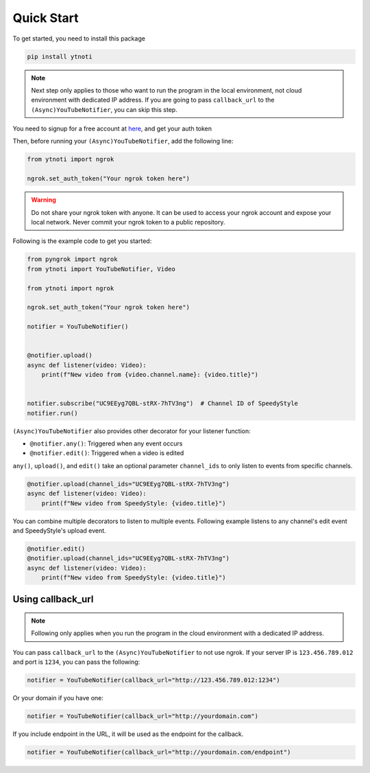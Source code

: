 Quick Start
===========

To get started, you need to install this package

.. code:: bash

    pip install ytnoti

.. note::
    Next step only applies to those who want to run the program in the local environment, not cloud environment with dedicated IP address.
    If you are going to pass ``callback_url`` to the ``(Async)YouTubeNotifier``, you can skip this step.

You need to signup for a free account at `here <https://dashboard.ngrok.com/get-started/setup>`_, and get your auth token

Then, before running your ``(Async)YouTubeNotifier``, add the following line:

.. code:: python

    from ytnoti import ngrok

    ngrok.set_auth_token("Your ngrok token here")

.. warning::
    Do not share your ngrok token with anyone. It can be used to access your ngrok account and expose your local network.
    Never commit your ngrok token to a public repository.

Following is the example code to get you started:

.. code:: python

    from pyngrok import ngrok
    from ytnoti import YouTubeNotifier, Video

    from ytnoti import ngrok

    ngrok.set_auth_token("Your ngrok token here")

    notifier = YouTubeNotifier()


    @notifier.upload()
    async def listener(video: Video):
        print(f"New video from {video.channel.name}: {video.title}")


    notifier.subscribe("UC9EEyg7QBL-stRX-7hTV3ng")  # Channel ID of SpeedyStyle
    notifier.run()

``(Async)YouTubeNotifier`` also provides other decorator for your listener function:

- ``@notifier.any()``: Triggered when any event occurs
- ``@notifier.edit()``: Triggered when a video is edited

``any()``, ``upload()``, and ``edit()`` take an optional parameter ``channel_ids`` to only listen to events from specific channels.

.. code:: python

    @notifier.upload(channel_ids="UC9EEyg7QBL-stRX-7hTV3ng")
    async def listener(video: Video):
        print(f"New video from SpeedyStyle: {video.title}")

You can combine multiple decorators to listen to multiple events.
Following example listens to any channel's edit event and SpeedyStyle's upload event.

.. code:: python

    @notifier.edit()
    @notifier.upload(channel_ids="UC9EEyg7QBL-stRX-7hTV3ng")
    async def listener(video: Video):
        print(f"New video from SpeedyStyle: {video.title}")

Using callback_url
------------------

.. note::
    Following only applies when you run the program in the cloud environment with a dedicated IP address.

You can pass ``callback_url`` to the ``(Async)YouTubeNotifier`` to not use ngrok.
If your server IP is ``123.456.789.012`` and port is ``1234``, you can pass the following:

.. code:: python

    notifier = YouTubeNotifier(callback_url="http://123.456.789.012:1234")

Or your domain if you have one:

.. code:: python

    notifier = YouTubeNotifier(callback_url="http://yourdomain.com")

If you include endpoint in the URL, it will be used as the endpoint for the callback.

.. code:: python

    notifier = YouTubeNotifier(callback_url="http://yourdomain.com/endpoint")
